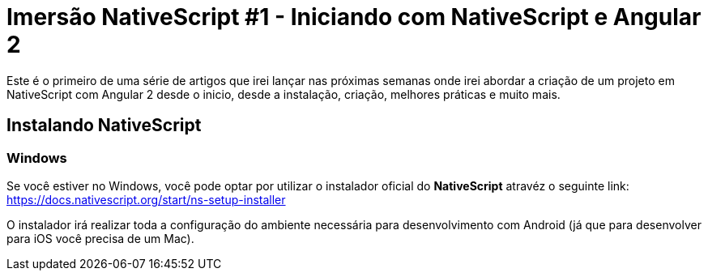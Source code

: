 = Imersão NativeScript #1 - Iniciando com NativeScript e Angular 2
// See https://hubpress.gitbooks.io/hubpress-knowledgebase/content/ for information about the parameters.
// :hp-image: /covers/cover.png
// :published_at: 2019-01-31
:hp-tags: Curso, NativeScript
:hp-alt-title: iniciando-com-nativescript

Este é o primeiro de uma série de artigos que irei lançar nas próximas semanas onde irei abordar a criação de um projeto em NativeScript com Angular 2 desde o inicio, desde a instalação, criação, melhores práticas e muito mais.

== Instalando NativeScript
=== Windows 
Se você estiver no Windows, você pode optar por utilizar o instalador oficial do *NativeScript* atravéz o seguinte link:
https://docs.nativescript.org/start/ns-setup-installer

O instalador irá realizar toda a configuração do ambiente necessária para desenvolvimento com Android (já que para desenvolver para iOS você precisa de um Mac).